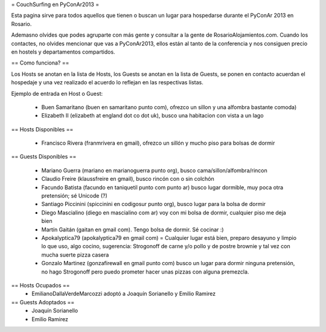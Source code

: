 = CouchSurfing en PyConAr2013 =

Esta pagina sirve para todos aquellos que tienen o buscan un lugar para hospedarse durante el PyConAr 2013 en Rosario.

Ademasno olvides que podes agruparte con más gente y consultar a la gente de RosarioAlojamientos.com. Cuando los contactes,
no olvides mencionar que vas a PyConAr2013, ellos están al tanto de la conferencia y nos consiguen precio en hostels
y departamentos compartidos.

== Como funciona? ==

Los Hosts se anotan en la lista de Hosts, los Guests se anotan en la lista de Guests, se ponen en contacto acuerdan el hospedaje y una vez realizado el acuerdo lo reflejan en las respectivas listas.

Ejemplo de entrada en Host o Guest:

 * Buen Samaritano (buen en samaritano punto com), ofrezco un sillon y una alfombra bastante comoda)

 * Elizabeth II (elizabeth at england dot co dot uk), busco una habitacion con vista a un lago

== Hosts Disponibles ==

 * Francisco Rivera (franmrivera en gmail), ofrezco un sillón y mucho piso para bolsas de dormir

== Guests Disponibles ==

 * Mariano Guerra (mariano en marianoguerra punto org), busco cama/sillon/alfombra/rincon
 * Claudio Freire (klaussfreire en gmail), busco rincón con o sin colchón
 * Facundo Batista (facundo en taniquetil punto com punto ar) busco lugar dormible, muy poca otra pretensión; sé Unicode (?)
 * Santiago Piccinini (spiccinini en codigosur punto org), busco lugar para la bolsa de dormir
 * Diego Mascialino (diego en mascialino com ar) voy con mi bolsa de dormir, cualquier piso me deja bien
 * Martín Gaitán (gaitan en gmail com). Tengo bolsa de dormir. Sé cocinar :)
 * Apokalyptica79 (apokalyptica79 en gmail com) = Cualquier lugar está bien, preparo desayuno y limpio lo que uso, algo cocino, sugerencia: Strogonoff de carne y/o pollo y de postre brownie y tal vez con mucha suerte pizza casera
 * Gonzalo Martinez (gonzafirewall en gmail punto com) busco un lugar para dormir ninguna pretensión, no hago Strogonoff pero puedo prometer hacer unas pizzas con alguna premezcla.

== Hosts Ocupados ==
 * EmilianoDallaVerdeMarcozzi adoptó a Joaquín Sorianello y Emilio Ramirez 


== Guests Adoptados ==
 * Joaquín Sorianello
 * Emilio Ramirez
